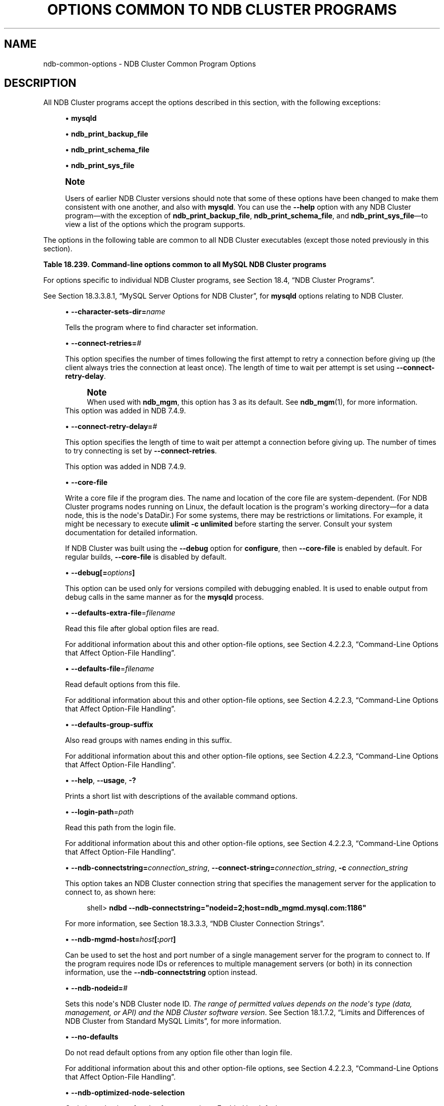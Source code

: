 '\" t
.\"     Title: Options Common to NDB Cluster Programs
.\"    Author: [FIXME: author] [see http://docbook.sf.net/el/author]
.\" Generator: DocBook XSL Stylesheets v1.79.1 <http://docbook.sf.net/>
.\"      Date: 03/06/2020
.\"    Manual: MySQL Database System
.\"    Source: MySQL 5.6
.\"  Language: English
.\"
.TH "OPTIONS COMMON TO NDB CLUSTER PROGRAMS" "1" "03/06/2020" "MySQL 5\&.6" "MySQL Database System"
.\" -----------------------------------------------------------------
.\" * Define some portability stuff
.\" -----------------------------------------------------------------
.\" ~~~~~~~~~~~~~~~~~~~~~~~~~~~~~~~~~~~~~~~~~~~~~~~~~~~~~~~~~~~~~~~~~
.\" http://bugs.debian.org/507673
.\" http://lists.gnu.org/archive/html/groff/2009-02/msg00013.html
.\" ~~~~~~~~~~~~~~~~~~~~~~~~~~~~~~~~~~~~~~~~~~~~~~~~~~~~~~~~~~~~~~~~~
.ie \n(.g .ds Aq \(aq
.el       .ds Aq '
.\" -----------------------------------------------------------------
.\" * set default formatting
.\" -----------------------------------------------------------------
.\" disable hyphenation
.nh
.\" disable justification (adjust text to left margin only)
.ad l
.\" -----------------------------------------------------------------
.\" * MAIN CONTENT STARTS HERE *
.\" -----------------------------------------------------------------
.SH "NAME"
ndb-common-options \- NDB Cluster Common Program Options
.SH "DESCRIPTION"
.PP
All NDB Cluster programs accept the options described in this section, with the following exceptions:
.sp
.RS 4
.ie n \{\
\h'-04'\(bu\h'+03'\c
.\}
.el \{\
.sp -1
.IP \(bu 2.3
.\}
\fBmysqld\fR
.RE
.sp
.RS 4
.ie n \{\
\h'-04'\(bu\h'+03'\c
.\}
.el \{\
.sp -1
.IP \(bu 2.3
.\}
\fBndb_print_backup_file\fR
.RE
.sp
.RS 4
.ie n \{\
\h'-04'\(bu\h'+03'\c
.\}
.el \{\
.sp -1
.IP \(bu 2.3
.\}
\fBndb_print_schema_file\fR
.RE
.sp
.RS 4
.ie n \{\
\h'-04'\(bu\h'+03'\c
.\}
.el \{\
.sp -1
.IP \(bu 2.3
.\}
\fBndb_print_sys_file\fR
.RE
.if n \{\
.sp
.\}
.RS 4
.it 1 an-trap
.nr an-no-space-flag 1
.nr an-break-flag 1
.br
.ps +1
\fBNote\fR
.ps -1
.br
.PP
Users of earlier NDB Cluster versions should note that some of these options have been changed to make them consistent with one another, and also with
\fBmysqld\fR\&. You can use the
\fB\-\-help\fR
option with any NDB Cluster program\(emwith the exception of
\fBndb_print_backup_file\fR,
\fBndb_print_schema_file\fR, and
\fBndb_print_sys_file\fR\(emto view a list of the options which the program supports\&.
.sp .5v
.RE
.PP
The options in the following table are common to all NDB Cluster executables (except those noted previously in this section)\&.
.sp
.it 1 an-trap
.nr an-no-space-flag 1
.nr an-break-flag 1
.br
.B Table\ \&18.239.\ \&Command\-line options common to all MySQL NDB Cluster programs
.TS
allbox tab(:);
lB lB lB.
T{
Format
T}:T{
Description
T}:T{
Added, Deprecated, or Removed
T}
.T&
l l l
l l l
l l l
l l l
l l l
l l l
l l l
l l l
l l l
l l l
l l l
l l l
l l l
l l l
l l l
l l l
l l l.
T{
.PP
\fB \fR\fB--character-sets-dir=dir_name\fR\fB \fR
T}:T{
Directory where character sets are installed
T}:T{
.PP
(Supported in all MySQL 5.6 based releases)
T}
T{
.PP
\fB \fR\fB--connect-retries=#\fR\fB \fR
T}:T{
Set the number of times to retry a connection before giving up
T}:T{
.PP
ADDED: NDB 7.4.9
T}
T{
.PP
\fB \fR\fB--connect-retry-delay=#\fR\fB \fR
T}:T{
Time to wait between attempts to contact a management server, in seconds
T}:T{
.PP
ADDED: NDB 7.4.9
T}
T{
.PP
\fB \fR\fB--core-file\fR\fB \fR
T}:T{
Write core on errors (defaults to TRUE in debug builds)
T}:T{
.PP
(Supported in all MySQL 5.6 based releases)
T}
T{
.PP
\fB \fR\fB--debug=options\fR\fB \fR
T}:T{
Enable output from debug calls. Can be used only for versions compiled
              with debugging enabled
T}:T{
.PP
(Supported in all MySQL 5.6 based releases)
T}
T{
.PP
\fB \fR\fB--defaults-extra-file=filename\fR\fB \fR
T}:T{
Read this file after global option files are read
T}:T{
.PP
(Supported in all MySQL 5.6 based releases)
T}
T{
.PP
\fB \fR\fB--defaults-file=filename\fR\fB \fR
T}:T{
Read default options from this file
T}:T{
.PP
(Supported in all MySQL 5.6 based releases)
T}
T{
.PP
\fB \fR\fB--defaults-group-suffix\fR\fB \fR
T}:T{
Also read groups with names ending in this suffix
T}:T{
.PP
(Supported in all MySQL 5.6 based releases)
T}
T{
.PP
\fB--help\fR,
.PP
\fB--usage\fR,
.PP
\fB \fR\fB-?\fR\fB \fR
T}:T{
Display help message and exit
T}:T{
.PP
(Supported in all MySQL 5.6 based releases)
T}
T{
.PP
\fB \fR\fB--login-path=path\fR\fB \fR
T}:T{
Read this path from the login file
T}:T{
.PP
(Supported in all MySQL 5.6 based releases)
T}
T{
.PP
\fB--ndb-connectstring=connectstring\fR,
.PP
\fB--connect-string=connectstring\fR,
.PP
\fB \fR\fB-c\fR\fB \fR
T}:T{
Set connection string for connecting to ndb_mgmd. Syntax:
              [nodeid=<id>;][host=]<hostname>[:<port>].
              Overrides entries specified in NDB_CONNECTSTRING or my.cnf
T}:T{
.PP
(Supported in all MySQL 5.6 based releases)
T}
T{
.PP
\fB \fR\fB--ndb-mgmd-host=host[:port]\fR\fB \fR
T}:T{
Set the host (and port, if desired) for connecting to management server
T}:T{
.PP
(Supported in all MySQL 5.6 based releases)
T}
T{
.PP
\fB \fR\fB--ndb-nodeid=#\fR\fB \fR
T}:T{
Set node id for this node
T}:T{
.PP
(Supported in all MySQL 5.6 based releases)
T}
T{
.PP
\fB \fR\fB--ndb-optimized-node-selection\fR\fB \fR
T}:T{
Select nodes for transactions in a more optimal way
T}:T{
.PP
(Supported in all MySQL 5.6 based releases)
T}
T{
.PP
\fB \fR\fB--no-defaults\fR\fB \fR
T}:T{
Do not read default options from any option file other than login file
T}:T{
.PP
(Supported in all MySQL 5.6 based releases)
T}
T{
.PP
\fB \fR\fB--print-defaults\fR\fB \fR
T}:T{
Print the program argument list and exit
T}:T{
.PP
(Supported in all MySQL 5.6 based releases)
T}
T{
.PP
\fB--version\fR,
.PP
\fB \fR\fB-V\fR\fB \fR
T}:T{
Output version information and exit
T}:T{
.PP
(Supported in all MySQL 5.6 based releases)
T}
.TE
.sp 1
.PP
For options specific to individual NDB Cluster programs, see
Section\ \&18.4, \(lqNDB Cluster Programs\(rq\&.
.PP
See
Section\ \&18.3.3.8.1, \(lqMySQL Server Options for NDB Cluster\(rq, for
\fBmysqld\fR
options relating to NDB Cluster\&.
.sp
.RS 4
.ie n \{\
\h'-04'\(bu\h'+03'\c
.\}
.el \{\
.sp -1
.IP \(bu 2.3
.\}
\fB\-\-character\-sets\-dir=\fR\fB\fIname\fR\fR
.TS
allbox tab(:);
lB lB.
T{
Property
T}:T{
Value
T}
.T&
l l
l l
l l.
T{
\fBCommand-Line Format\fR
T}:T{
--character-sets-dir=dir_name
T}
T{
\fBType\fR
T}:T{
Directory name
T}
T{
\fBDefault Value\fR
T}:T{
T}
.TE
.sp 1
Tells the program where to find character set information\&.
.RE
.sp
.RS 4
.ie n \{\
\h'-04'\(bu\h'+03'\c
.\}
.el \{\
.sp -1
.IP \(bu 2.3
.\}
\fB\-\-connect\-retries=\fR\fB\fI#\fR\fR
.TS
allbox tab(:);
lB lB.
T{
Property
T}:T{
Value
T}
.T&
l l
l l
l l
l l
l l
l l.
T{
\fBCommand-Line Format\fR
T}:T{
--connect-retries=#
T}
T{
\fBIntroduced\fR
T}:T{
5.6.28-ndb-7.4.9
T}
T{
\fBType\fR
T}:T{
Numeric
T}
T{
\fBDefault Value\fR
T}:T{
12
T}
T{
\fBMinimum Value\fR
T}:T{
0
T}
T{
\fBMaximum Value\fR
T}:T{
4294967295
T}
.TE
.sp 1
This option specifies the number of times following the first attempt to retry a connection before giving up (the client always tries the connection at least once)\&. The length of time to wait per attempt is set using
\fB\-\-connect\-retry\-delay\fR\&.
.if n \{\
.sp
.\}
.RS 4
.it 1 an-trap
.nr an-no-space-flag 1
.nr an-break-flag 1
.br
.ps +1
\fBNote\fR
.ps -1
.br
When used with
\fBndb_mgm\fR, this option has 3 as its default\&. See
\fBndb_mgm\fR(1), for more information\&.
.sp .5v
.RE
This option was added in NDB 7\&.4\&.9\&.
.RE
.sp
.RS 4
.ie n \{\
\h'-04'\(bu\h'+03'\c
.\}
.el \{\
.sp -1
.IP \(bu 2.3
.\}
\fB\-\-connect\-retry\-delay=\fR\fB\fI#\fR\fR
.TS
allbox tab(:);
lB lB.
T{
Property
T}:T{
Value
T}
.T&
l l
l l
l l
l l
l l
l l.
T{
\fBCommand-Line Format\fR
T}:T{
--connect-retry-delay=#
T}
T{
\fBIntroduced\fR
T}:T{
5.6.28-ndb-7.4.9
T}
T{
\fBType\fR
T}:T{
Numeric
T}
T{
\fBDefault Value\fR
T}:T{
5
T}
T{
\fBMinimum Value\fR
T}:T{
0
T}
T{
\fBMaximum Value\fR
T}:T{
4294967295
T}
.TE
.sp 1
This option specifies the length of time to wait per attempt a connection before giving up\&. The number of times to try connecting is set by
\fB\-\-connect\-retries\fR\&.
.sp
This option was added in NDB 7\&.4\&.9\&.
.RE
.sp
.RS 4
.ie n \{\
\h'-04'\(bu\h'+03'\c
.\}
.el \{\
.sp -1
.IP \(bu 2.3
.\}
\fB\-\-core\-file\fR
.TS
allbox tab(:);
lB lB.
T{
Property
T}:T{
Value
T}
.T&
l l
l l
l l.
T{
\fBCommand-Line Format\fR
T}:T{
--core-file
T}
T{
\fBType\fR
T}:T{
Boolean
T}
T{
\fBDefault Value\fR
T}:T{
FALSE
T}
.TE
.sp 1
Write a core file if the program dies\&. The name and location of the core file are system\-dependent\&. (For NDB Cluster programs nodes running on Linux, the default location is the program\*(Aqs working directory\(emfor a data node, this is the node\*(Aqs
DataDir\&.) For some systems, there may be restrictions or limitations\&. For example, it might be necessary to execute
\fBulimit \-c unlimited\fR
before starting the server\&. Consult your system documentation for detailed information\&.
.sp
If NDB Cluster was built using the
\fB\-\-debug\fR
option for
\fBconfigure\fR, then
\fB\-\-core\-file\fR
is enabled by default\&. For regular builds,
\fB\-\-core\-file\fR
is disabled by default\&.
.RE
.sp
.RS 4
.ie n \{\
\h'-04'\(bu\h'+03'\c
.\}
.el \{\
.sp -1
.IP \(bu 2.3
.\}
\fB\-\-debug[=\fR\fB\fIoptions\fR\fR\fB]\fR
.TS
allbox tab(:);
lB lB.
T{
Property
T}:T{
Value
T}
.T&
l l
l l
l l.
T{
\fBCommand-Line Format\fR
T}:T{
--debug=options
T}
T{
\fBType\fR
T}:T{
String
T}
T{
\fBDefault Value\fR
T}:T{
d:t:O,/tmp/ndb_restore.trace
T}
.TE
.sp 1
This option can be used only for versions compiled with debugging enabled\&. It is used to enable output from debug calls in the same manner as for the
\fBmysqld\fR
process\&.
.RE
.sp
.RS 4
.ie n \{\
\h'-04'\(bu\h'+03'\c
.\}
.el \{\
.sp -1
.IP \(bu 2.3
.\}
\fB\-\-defaults\-extra\-file\fR=\fIfilename\fR
.TS
allbox tab(:);
lB lB.
T{
Property
T}:T{
Value
T}
.T&
l l
l l
l l.
T{
\fBCommand-Line Format\fR
T}:T{
--defaults-extra-file=filename
T}
T{
\fBType\fR
T}:T{
String
T}
T{
\fBDefault Value\fR
T}:T{
[none]
T}
.TE
.sp 1
Read this file after global option files are read\&.
.sp
For additional information about this and other option\-file options, see
Section\ \&4.2.2.3, \(lqCommand-Line Options that Affect Option-File Handling\(rq\&.
.RE
.sp
.RS 4
.ie n \{\
\h'-04'\(bu\h'+03'\c
.\}
.el \{\
.sp -1
.IP \(bu 2.3
.\}
\fB\-\-defaults\-file\fR=\fIfilename\fR
.TS
allbox tab(:);
lB lB.
T{
Property
T}:T{
Value
T}
.T&
l l
l l
l l.
T{
\fBCommand-Line Format\fR
T}:T{
--defaults-file=filename
T}
T{
\fBType\fR
T}:T{
String
T}
T{
\fBDefault Value\fR
T}:T{
[none]
T}
.TE
.sp 1
Read default options from this file\&.
.sp
For additional information about this and other option\-file options, see
Section\ \&4.2.2.3, \(lqCommand-Line Options that Affect Option-File Handling\(rq\&.
.RE
.sp
.RS 4
.ie n \{\
\h'-04'\(bu\h'+03'\c
.\}
.el \{\
.sp -1
.IP \(bu 2.3
.\}
\fB\-\-defaults\-group\-suffix\fR
.TS
allbox tab(:);
lB lB.
T{
Property
T}:T{
Value
T}
.T&
l l
l l
l l.
T{
\fBCommand-Line Format\fR
T}:T{
--defaults-group-suffix
T}
T{
\fBType\fR
T}:T{
String
T}
T{
\fBDefault Value\fR
T}:T{
[none]
T}
.TE
.sp 1
Also read groups with names ending in this suffix\&.
.sp
For additional information about this and other option\-file options, see
Section\ \&4.2.2.3, \(lqCommand-Line Options that Affect Option-File Handling\(rq\&.
.RE
.sp
.RS 4
.ie n \{\
\h'-04'\(bu\h'+03'\c
.\}
.el \{\
.sp -1
.IP \(bu 2.3
.\}
\fB\-\-help\fR,
\fB\-\-usage\fR,
\fB\-?\fR
.TS
allbox tab(:);
lB lB.
T{
Property
T}:T{
Value
T}
.T&
l l.
T{
\fBCommand-Line Format\fR
T}:T{
.PP
--help
.PP
--usage
T}
.TE
.sp 1
Prints a short list with descriptions of the available command options\&.
.RE
.sp
.RS 4
.ie n \{\
\h'-04'\(bu\h'+03'\c
.\}
.el \{\
.sp -1
.IP \(bu 2.3
.\}
\fB\-\-login\-path\fR=\fIpath\fR
.TS
allbox tab(:);
lB lB.
T{
Property
T}:T{
Value
T}
.T&
l l
l l
l l.
T{
\fBCommand-Line Format\fR
T}:T{
--login-path=path
T}
T{
\fBType\fR
T}:T{
String
T}
T{
\fBDefault Value\fR
T}:T{
[none]
T}
.TE
.sp 1
Read this path from the login file\&.
.sp
For additional information about this and other option\-file options, see
Section\ \&4.2.2.3, \(lqCommand-Line Options that Affect Option-File Handling\(rq\&.
.RE
.sp
.RS 4
.ie n \{\
\h'-04'\(bu\h'+03'\c
.\}
.el \{\
.sp -1
.IP \(bu 2.3
.\}
\fB\-\-ndb\-connectstring=\fR\fB\fIconnection_string\fR\fR,
\fB\-\-connect\-string=\fR\fB\fIconnection_string\fR\fR,
\fB\-c \fR\fB\fIconnection_string\fR\fR
.TS
allbox tab(:);
lB lB.
T{
Property
T}:T{
Value
T}
.T&
l l
l l
l l.
T{
\fBCommand-Line Format\fR
T}:T{
.PP
--ndb-connectstring=connectstring
.PP
--connect-string=connectstring
T}
T{
\fBType\fR
T}:T{
String
T}
T{
\fBDefault Value\fR
T}:T{
localhost:1186
T}
.TE
.sp 1
This option takes an NDB Cluster connection string that specifies the management server for the application to connect to, as shown here:
.sp
.if n \{\
.RS 4
.\}
.nf
shell> \fBndbd \-\-ndb\-connectstring="nodeid=2;host=ndb_mgmd\&.mysql\&.com:1186"\fR
.fi
.if n \{\
.RE
.\}
.sp
For more information, see
Section\ \&18.3.3.3, \(lqNDB Cluster Connection Strings\(rq\&.
.RE
.sp
.RS 4
.ie n \{\
\h'-04'\(bu\h'+03'\c
.\}
.el \{\
.sp -1
.IP \(bu 2.3
.\}
\fB\-\-ndb\-mgmd\-host=\fR\fB\fIhost\fR\fR\fB[:\fR\fB\fIport\fR\fR\fB]\fR
.TS
allbox tab(:);
lB lB.
T{
Property
T}:T{
Value
T}
.T&
l l
l l
l l.
T{
\fBCommand-Line Format\fR
T}:T{
--ndb-mgmd-host=host[:port]
T}
T{
\fBType\fR
T}:T{
String
T}
T{
\fBDefault Value\fR
T}:T{
localhost:1186
T}
.TE
.sp 1
Can be used to set the host and port number of a single management server for the program to connect to\&. If the program requires node IDs or references to multiple management servers (or both) in its connection information, use the
\fB\-\-ndb\-connectstring\fR
option instead\&.
.RE
.sp
.RS 4
.ie n \{\
\h'-04'\(bu\h'+03'\c
.\}
.el \{\
.sp -1
.IP \(bu 2.3
.\}
\fB\-\-ndb\-nodeid=\fR\fB\fI#\fR\fR
.TS
allbox tab(:);
lB lB.
T{
Property
T}:T{
Value
T}
.T&
l l
l l
l l.
T{
\fBCommand-Line Format\fR
T}:T{
--ndb-nodeid=#
T}
T{
\fBType\fR
T}:T{
Numeric
T}
T{
\fBDefault Value\fR
T}:T{
0
T}
.TE
.sp 1
Sets this node\*(Aqs NDB Cluster node ID\&.
\fIThe range of permitted values depends on the node\*(Aqs type (data, management, or API) and the NDB Cluster software version\fR\&. See
Section\ \&18.1.7.2, \(lqLimits and Differences of NDB Cluster from Standard MySQL Limits\(rq, for more information\&.
.RE
.sp
.RS 4
.ie n \{\
\h'-04'\(bu\h'+03'\c
.\}
.el \{\
.sp -1
.IP \(bu 2.3
.\}
\fB\-\-no\-defaults\fR
.TS
allbox tab(:);
lB lB.
T{
Property
T}:T{
Value
T}
.T&
l l
l l
l l.
T{
\fBCommand-Line Format\fR
T}:T{
--no-defaults
T}
T{
\fBType\fR
T}:T{
Boolean
T}
T{
\fBDefault Value\fR
T}:T{
TRUE
T}
.TE
.sp 1
Do not read default options from any option file other than login file\&.
.sp
For additional information about this and other option\-file options, see
Section\ \&4.2.2.3, \(lqCommand-Line Options that Affect Option-File Handling\(rq\&.
.RE
.sp
.RS 4
.ie n \{\
\h'-04'\(bu\h'+03'\c
.\}
.el \{\
.sp -1
.IP \(bu 2.3
.\}
\fB\-\-ndb\-optimized\-node\-selection\fR
.TS
allbox tab(:);
lB lB.
T{
Property
T}:T{
Value
T}
.T&
l l
l l
l l.
T{
\fBCommand-Line Format\fR
T}:T{
--ndb-optimized-node-selection
T}
T{
\fBType\fR
T}:T{
Boolean
T}
T{
\fBDefault Value\fR
T}:T{
TRUE
T}
.TE
.sp 1
Optimize selection of nodes for transactions\&. Enabled by default\&.
.RE
.sp
.RS 4
.ie n \{\
\h'-04'\(bu\h'+03'\c
.\}
.el \{\
.sp -1
.IP \(bu 2.3
.\}
\fB\-\-print\-defaults\fR
.TS
allbox tab(:);
lB lB.
T{
Property
T}:T{
Value
T}
.T&
l l
l l
l l.
T{
\fBCommand-Line Format\fR
T}:T{
--print-defaults
T}
T{
\fBType\fR
T}:T{
Boolean
T}
T{
\fBDefault Value\fR
T}:T{
TRUE
T}
.TE
.sp 1
Print the program argument list and exit\&.
.sp
For additional information about this and other option\-file options, see
Section\ \&4.2.2.3, \(lqCommand-Line Options that Affect Option-File Handling\(rq\&.
.RE
.sp
.RS 4
.ie n \{\
\h'-04'\(bu\h'+03'\c
.\}
.el \{\
.sp -1
.IP \(bu 2.3
.\}
\fB\-\-version\fR,
\fB\-V\fR
.TS
allbox tab(:);
lB lB.
T{
Property
T}:T{
Value
T}
.T&
l l.
T{
\fBCommand-Line Format\fR
T}:T{
--version
T}
.TE
.sp 1
Prints the NDB Cluster version number of the executable\&. The version number is relevant because not all versions can be used together, and the NDB Cluster startup process verifies that the versions of the binaries being used can co\-exist in the same cluster\&. This is also important when performing an online (rolling) software upgrade or downgrade of NDB Cluster\&.
.sp
See
Section\ \&18.5.5, \(lqPerforming a Rolling Restart of an NDB Cluster\(rq), for more information\&.
.RE
.SH "COPYRIGHT"
.br
.PP
Copyright \(co 1997, 2020, Oracle and/or its affiliates. All rights reserved.
.PP
This documentation is free software; you can redistribute it and/or modify it only under the terms of the GNU General Public License as published by the Free Software Foundation; version 2 of the License.
.PP
This documentation is distributed in the hope that it will be useful, but WITHOUT ANY WARRANTY; without even the implied warranty of MERCHANTABILITY or FITNESS FOR A PARTICULAR PURPOSE. See the GNU General Public License for more details.
.PP
You should have received a copy of the GNU General Public License along with the program; if not, write to the Free Software Foundation, Inc., 51 Franklin Street, Fifth Floor, Boston, MA 02110-1301 USA or see http://www.gnu.org/licenses/.
.sp
.SH "SEE ALSO"
For more information, please refer to the MySQL Reference Manual,
which may already be installed locally and which is also available
online at http://dev.mysql.com/doc/.
.SH AUTHOR
Oracle Corporation (http://dev.mysql.com/).
